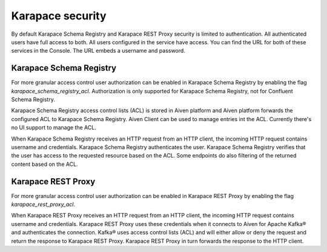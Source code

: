 Karapace security
=================

By default Karapace Schema Registry and Karapace REST Proxy security is limited to authentication. All authenticated users have full access to both. All users configured in the service have access. You can find the URL for both of these services in the Console. The URL embeds a username and password.

Karapace Schema Registry
------------------------

For more granular access control user authorization can be enabled in Karapace Schema Registry by enabling the flag `karapace_schema_registry_acl`. Authorization is only supported for Karapace Schema Registry, not for Confluent Schema Registry.

Karapace Schema Registry access control lists (ACL) is stored in Aiven platform and Aiven platform forwards the configured ACL to Karapace Schema Registry. Aiven Client can be used to manage entries int the ACL. Currently there's no UI support to manage the ACL.

When Karapace Schema Registry receives an HTTP request from an HTTP client, the incoming HTTP request contains username and credentials. Karapace Schema Registry authenticates the user. Karapace Schema Registry verifies that the user has access to the requested resource based on the ACL. Some endpoints do also filtering of the returned content based on the ACL.

Karapace REST Proxy
-------------------

For more granular access control user authorization can be enabled in Karapace REST Proxy by enabling the flag `karapace_rest_proxy_acl`.

When Karapace REST Proxy receives an HTTP request from an HTTP client, the incoming HTTP request contains username and credentials. Karapace REST Proxy uses these credentials when it connects to Aiven for Apache Kafka® and authenticates the connection. Kafka® uses access control lists (ACL) and will either allow or deny the request and return the response to Karapace REST Proxy. Karapace REST Proxy in turn forwards the response to the HTTP client.

